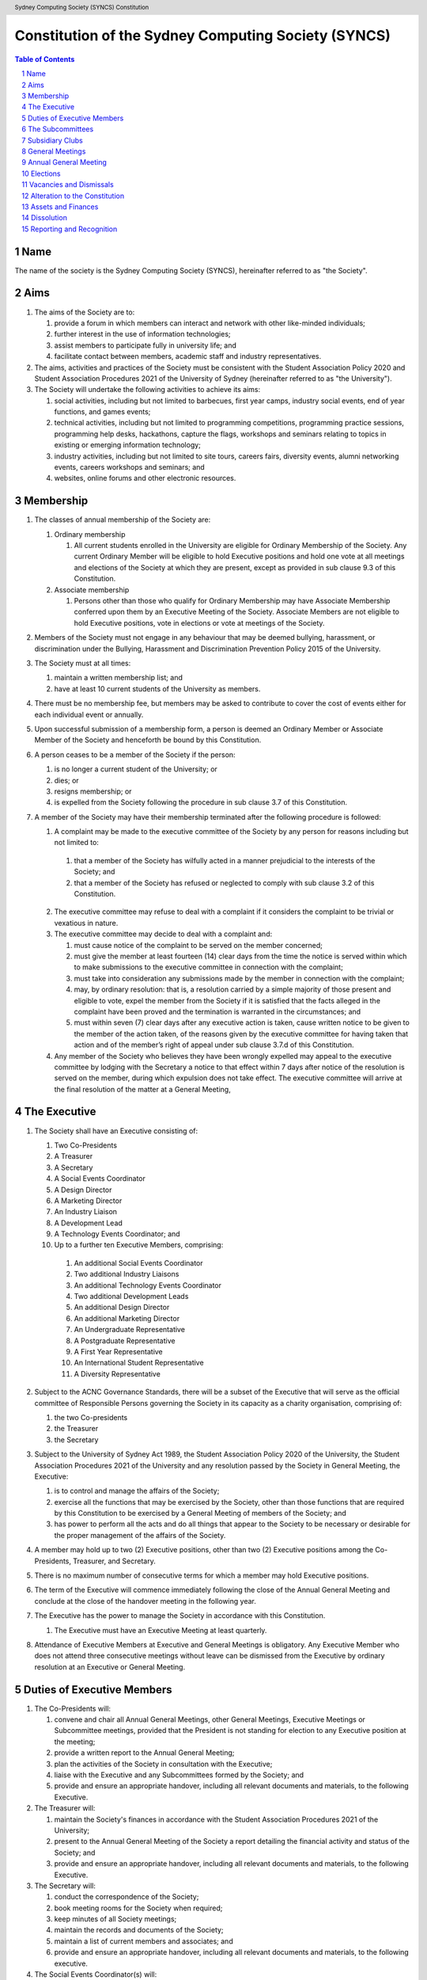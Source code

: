 Constitution of the Sydney Computing Society (SYNCS)
====================================================

.. header:: Sydney Computing Society (SYNCS) Constitution

.. contents:: Table of Contents

.. sectnum::

.. raw:: latex
  \usepackage{fancyhdr}
  \pagebreak

  \fancyhead{} % reset
  \fancyhead[L]{\DUheader}
  \pagestyle{fancy}

Name
----

The name of the society is the Sydney Computing Society (SYNCS), hereinafter referred to as "the Society".

Aims
----

1. The aims of the Society are to:

   1. provide a forum in which members can interact and network with other like-minded individuals;

   2. further interest in the use of information technologies;

   3. assist members to participate fully in university life; and

   4. facilitate contact between members, academic staff and industry representatives.

2. The aims, activities and practices of the Society must be consistent with the Student Association Policy 2020 and Student Association Procedures 2021 of the University of Sydney (hereinafter referred to as "the University"). 

3. The Society will undertake the following activities to achieve its aims:

   1. social activities, including but not limited to barbecues, first year camps, industry social events, end of year functions, and games events;

   2. technical activities, including but not limited to programming competitions, programming practice sessions, programming help desks, hackathons, capture the flags, workshops and seminars relating to topics in existing or emerging information technology; 

   3. industry activities, including but not limited to site tours, careers fairs, diversity events, alumni networking events, careers workshops and seminars; and 

   4. websites, online forums and other electronic resources.

Membership
----------

1. The classes of annual membership of the Society are:

   1. Ordinary membership

      1. All current students enrolled in the University are eligible for Ordinary Membership of the Society. Any current Ordinary Member will be eligible to hold Executive positions and hold one vote at all meetings and elections of the Society at which they are present, except as provided in sub clause 9.3 of this Constitution. 

   2. Associate membership

      1. Persons other than those who qualify for Ordinary Membership may have Associate Membership conferred upon them by an Executive Meeting of the Society. Associate Members are not eligible to hold Executive positions, vote in elections or vote at meetings of the Society. 

2. Members of the Society must not engage in any behaviour that may be deemed bullying, harassment, or discrimination under the Bullying, Harassment and Discrimination Prevention Policy 2015 of the University.

3. The Society must at all times: 

   1. maintain a written membership list; and 
   
   2. have at least 10 current students of the University as members. 

4. There must be no membership fee, but members may be asked to contribute to cover the cost of events either for each individual event or annually. 

5. Upon successful submission of a membership form, a person is deemed an Ordinary Member or Associate Member of the Society and henceforth be bound by this Constitution. 

6. A person ceases to be a member of the Society if the person: 

   1. is no longer a current student of the University; or 

   2. dies; or 
   
   3. resigns membership; or 

   4. is expelled from the Society following the procedure in sub clause 3.7 of this Constitution. 

7. A member of the Society may have their membership terminated after the following procedure is followed: 

   1.  A complaint may be made to the executive committee of the Society by any person for reasons including but not limited to: 

      1. that a member of the Society has wilfully acted in a manner prejudicial to the interests of the Society; and 

      2. that a member of the Society has refused or neglected to comply with sub clause 3.2 of this Constitution. 

   2. The executive committee may refuse to deal with a complaint if it considers the complaint to be trivial or vexatious in nature.
   
   3. The executive committee may decide to deal with a complaint and:
      
      1. must cause notice of the complaint to be served on the member concerned; 

      2. must give the member at least fourteen (14) clear days from the time the notice is served within which to make submissions to the executive committee in connection with the complaint; 

      3. must take into consideration any submissions made by the member in connection with the complaint; 

      4. may, by ordinary resolution: that is, a resolution carried by a simple majority of those present and eligible to vote, expel the member from the Society if it is satisfied that the facts alleged in the complaint have been proved and the termination is warranted in the circumstances; and 

      5. must within seven (7) clear days after any executive action is taken, cause written notice to be given to the member of the action taken, of the reasons given by the executive committee for having taken that action and of the member’s right of appeal under sub clause 3.7.d of this Constitution. 

   4. Any member of the Society who believes they have been wrongly expelled may appeal to the executive committee by lodging with the Secretary a notice to that effect within 7 days after notice of the resolution is served on the member, during which expulsion does not take effect. The executive committee will arrive at the final resolution of the matter at a General Meeting, 

The Executive
-------------

1. The Society shall have an Executive consisting of:

   1. Two Co-Presidents
   2. A Treasurer
   3. A Secretary
   4. A Social Events Coordinator
   5. A Design Director
   6. A Marketing Director
   7. An Industry Liaison
   8. A Development Lead
   9. A Technology Events Coordinator; and
   10. Up to a further ten Executive Members, comprising:

      1. An additional Social Events Coordinator
      2. Two additional Industry Liaisons
      3. An additional Technology Events Coordinator 
      4. Two additional Development Leads
      5. An additional Design Director
      6. An additional Marketing Director
      7. An Undergraduate Representative
      8. A Postgraduate Representative
      9. A First Year Representative
      10. An International Student Representative
      11. A Diversity Representative

2. Subject to the ACNC Governance Standards, there will be a subset of the Executive that will serve as the official committee of Responsible Persons governing the Society in its capacity as a charity organisation, comprising of:

   1. the two Co-presidents

   2. the Treasurer

   3. the Secretary

3. Subject to the University of Sydney Act 1989, the Student Association Policy 2020 of the University, the Student Association Procedures 2021 of the University and any resolution passed by the Society in General Meeting, the Executive:

   1. is to control and manage the affairs of the Society; 
   
   2. exercise all the functions that may be exercised by the Society, other than those functions that are required by this Constitution to be exercised by a General Meeting of members of the Society; and 

   3. has power to perform all the acts and do all things that appear to the Society to be necessary or desirable for the proper management of the affairs of the Society. 

4. A member may hold up to two (2) Executive positions, other than two (2) Executive positions among the Co-Presidents, Treasurer, and Secretary. 

5. There is no maximum number of consecutive terms for which a member may hold Executive positions. 

6. The term of the Executive will commence immediately following the close of the Annual General Meeting and conclude at the close of the handover meeting in the following year. 

7. The Executive has the power to manage the Society in accordance with this Constitution.

   1. The Executive must have an Executive Meeting at least quarterly. 

8. Attendance of Executive Members at Executive and General Meetings is obligatory. Any Executive Member who does not attend three consecutive meetings without leave can be dismissed from the Executive by ordinary resolution at an Executive or General Meeting. 


Duties of Executive Members
---------------------------

1. The Co-Presidents will: 

   1. convene and chair all Annual General Meetings, other General Meetings, Executive Meetings or Subcommittee meetings, provided that the President is not standing for election to any Executive position at the meeting; 

   2. provide a written report to the Annual General Meeting; 

   3. plan the activities of the Society in consultation with the Executive;  

   4. liaise with the Executive and any Subcommittees formed by the Society; and    

   5. provide and ensure an appropriate handover, including all relevant documents and materials, to the following Executive.

2. The Treasurer will: 

   1. maintain the Society's finances in accordance with the Student Association Procedures 2021 of the University; 

   2. present to the Annual General Meeting of the Society a report detailing the financial activity and status of the Society; and 

   3. provide and ensure an appropriate handover, including all relevant documents and materials, to the following Executive.

3. The Secretary will: 

   1. conduct the correspondence of the Society; 

   2. book meeting rooms for the Society when required; 

   3. keep minutes of all Society meetings; 

   4. maintain the records and documents of the Society; 

   5. maintain a list of current members and associates; and 
   
   6. provide and ensure an appropriate handover, including all relevant documents and materials, to the following executive.

4. The Social Events Coordinator(s) will: 

   1. liaise with the technology events coordinators to plan, organise and supervise a schedule of events of the Society throughout the year; 

   2. book meeting rooms for the Society when required; 

   3. coordinate the activities of other Executives assisting in the execution of events; and   

   4. liaise with the Design Director and Marketing Director to ensure that members are aware of events. 

5. The Design Director will: 

   1. create and update materials on the Society website and other publications; 

   2. create materials for publicising the Society and its events, including but not limited to websites, posters, newsletters and merchandise; and 
   
   3. devise strategies to ensure the active participation of members. 

6. The Marketing Director will: 

   1. create and update materials on the Society website and other publications;

   2. handle external communications through social media platforms of the Society and emails; and 

   3. liaise with the Design Director to devise strategies to ensure the active participation of members. 

7. The Industry Liaison(s) will: 

   1. develop and maintain connections with industry partners to further mutual goals; and 
   
   2. liaise with the Social Events Coordinators and Technology Events Coordinators to establish and organise events involving industry partners of the Society. 

8. The Development Lead(s) will:

   1. install and maintain computer hardware and software for the Society, including but not limited to the Society website; and

   2. maintain the email distribution lists of the Society.

9. The Technology Events Coordinator(s) will: 

   1. plan, organise and supervise technical events of the Society, including but not limited to programming competitions and information technology workshops; and

   2. coordinate activities with the Social Events Coordinator(s), Design Director, Marketing Director and Industry Liaison(s) to promote member participation in technical activities of the Society. 

10. The Undergraduate Representative will: 

   1. facilitate communication between the undergraduate students and staff of the School of Computer Science of the University, and the Society; 

   2. coordinate activities with the Social Events Coordinator(s), Technology Events Coordinator(s), Design Director, Marketing Director and other student representatives of the Society to promote student participation in Society activities; and 

   3. coordinate the organisation of room booking and helpers for the regular programming help desk event of the Society. 

11. The Postgraduate Representative will: 

   1. facilitate communication between the postgraduate students and staff of the School of Computer Science of the University, and the Society; and 

   2. coordinate activities with the Social Events Coordinator(s), Technology Events Coordinator(s), Design Director, Marketing Director and other student representatives of the Society to promote student participation in Society activities. 

12. The First Year Representative will: 

   1. facilitate communication between the first year students and staff of the School of Computer Science of the University, and the Society; and 

   2. coordinate activities with the Social Events Coordinator(s), Technology Events Coordinator(s), Design Director, Marketing Director and other student representatives of the Society to promote student participation in Society activities. 

13. The International Student Representative will: 

   1. facilitate communication between the international students and staff of the School of Computer Science of the University, and the Society; and 

   2. coordinate activities with the Social Events Coordinator(s), Technology Events Coordinator(s), Design Director, Marketing Director and other student representatives of the Society to promote student participation in Society activities. 

14. The Diversity Representative will: 

   1. facilitate communication between members from diverse groups, the staff of the School of Computer Science of the University, and the Society; and 

   2. coordinate activities with the Social Events Coordinator(s), Technology Events Coordinator(s), Design Director, Marketing Director and other student representatives of the Society to promote student participation in Society activities. 

15. The Executive, subject to this Constitution, must not engage in conduct that may reasonably be deemed destructive to the Society. All Executive Members of the Society are subject to the following conditions: 

   1. when Executive Members are participating, observing, or otherwise present at a public event, they are representing the Society and must act in a respectful manner throughout the entire event; 

   2. all Executive Members must not engage in any behaviour that may reasonably be deemed bullying, harassment, or discrimination; and 

   3. all Executive Members must not share proprietary information of the Society with other organisations or the general public without prior approval by at least two members among the Co-Presidents, Treasurer, and Secretary. 

The Subcommittees
-----------------

1. The Society will have the following Subcommittees: 

   1. an Events Subcommittee, which includes a social events division and a technology events division; 

   2. a Sponsorship Subcommittee; 

   3. a Marketing Subcommittee; and 

   4. any other Subcommittee as the Executive sees fit. 

2. The Subcommittees will consist of a group of Ordinary Members of the Society, selected by The Executive via processes where the Executive sees fit, to perform a particular task or tasks of the Society. 

3. The Executive must give a written notice of the opening application period of the Subcommittees, which must last no less than seven (7) clear days, in one of the recognised media platforms of the Society. 

4. The Executive listed below will be directly responsible for managing the Subcommittees and report at least monthly to either the Co-Presidents, Treasurer, or Secretary:

   1. the Social Events Coordinator(s) and the Technology Events Coordinator(s) will be the Directors of the Events Subcommittee; 

   2. the Industry Liaison(s) will be the Directors of the Sponsorship Subcommittee; 
   
   3. the Design Director and Marketing Director will be the Directors of the Marketing Subcommittee; and 

   4. any other Executive Member(s) appointed by the aforementioned panel in sub clause 6.4 of this Constitution will be the Directors of any other Subcommittee(s) of the Society. 

5. The term of the Subcommittee Members will commence immediately following a written notice by the Executive to the successful applicants of the Subcommittees, and conclude at:

   1. the Annual General Meeting in the same year; or 

   2. a written resignation letter by the Subcommittee Member to their Director; or

   3. the dismissal of the Subcommittee Member by their Director

6. A Director from The Executive may dismiss a Member of their Subcommittee with prior approval from no less than 3 Executive Members among the Co-Presidents, Treasurer, and Secretary.

7. Any act or thing done or suffered by a member of the Subcommittees acting in the exercise of a delegation by the Executive has the same force and effect as it would have if it had been done or suffered by the Executive.

Subsidiary Clubs
----------------

1. A subsidiary club will be defined as an informal group of students that, with permission from the School of Computer Science, is supported by the Sydney Computing Society, by means of PR, financial administration, and intellectual property.

2. A subsidiary club will adhere to the following mandates regarding inception, existence, and termination:

   1. A subsidiary club may include one or more subsidiary club presidents, with the quantity determined by the SYNCS Committee.

   2. The appointment of a subsidiary club president and therefore the integration of a subsidiary club into the society must first be proposed and approved by the School of Computer Science and then ratified by at least three members of the SYNCS Committee.

   3. The structure of the subsidiary club is at the discretion of the subsidiary club president; however, it must include at least one PR Director and one Events Coordinator. A member may be permitted to fulfil multiple roles.

   4. By majority vote, the SYNCS Committee may detach a subsidiary club from SYNCS.

   5. A subsidiary club may be refused support by the SYNCS Committee in terms of PR, finance, or intellectual property should they deem that support is unwarranted.

3. A subsidiary club will adhere to the following mandates regarding elections and members:

   1. The subsidiary club president will be elected at the inception of the subsidiary club and subsequently at each SYNCS Annual General Meeting.

   2. Subsidiary club members may be appointed at the discretion of the subsidiary club president, but they must be Ordinary Members of SYNCS.

   3. A subsidiary club member may be dismissed at the behest of the subsidiary club president with approval from at least three members of the subcommittee.

   4. Only members of the subsidiary club may vote in the election of their respective subsidiary club president.

4. A subsidiary club will adhere to the following mandates regarding finances:

   1. All financial requests made by a subsidiary club must follow a standard treasury request process.

   2. Upon the initiation of a subsidiary club or the annual election of a subsidiary club president, the subsidiary club must present a prospectus outlining future events and projected costs until the next SYNCS Annual General Meeting.

General Meetings
----------------

1. The Society will hold General Meetings as required during semester (teaching period, Weeks 1-13) of the University. 

2. The Secretary may at any time, for any worthy purpose, call a General Meeting, and must also do so forthwith upon receipt of the written application, of at least 5% of the total number of members of the Society, which states the purposes for which the meeting is called and is signed by all members making the requisition. The business debated at a General Meeting must be confined to the purposes named in the meeting notice. 

   1. Notice of a requested General Meeting must be provided to members: 
   
      1. in writing; 

      2. no later than fourteen (14) clear days after a request under sub clause 7.2 of this Constitution; and 

      3. in accordance with requirements for an Annual General Meeting 

3. The Secretary must give at least seven (7) clear days' written notice of the time, date, venue, and nature of the business proposed to be transacted at the General Meeting through one of the recognised media platforms of the Society. 

4. Quorum at General Meetings will be the lesser number of one-third of the total membership of the Society or fifteen (15) Ordinary Members. 

   1. If, after thirty (30) minutes from the advertised starting time for a General Meeting, a quorum has not been achieved, the meeting will be adjourned to the same time and place one week later. 

   2. Regardless of how many members attend the reconvened meeting, it will be considered to be quorate and may proceed accordingly. 

5. The agenda for a General Meeting may include: 

   1. opening and welcome; 

   2. apologies and leaves of absence; 

   3. minutes of the previous meeting; 

   4. business arising from the minutes; 

   5. correspondence; 

   6. motions on notice; 

   7. reports of Executive Members; 

   8. other reports; 

   9. general business; and 

   10. date of the next meeting.

7. A General Meeting of the Society has the same powers as an Executive Meeting, and may also carry the following motions on notice relating to the affairs of the Society by a special resolution where a special resolution is one which is passed by at least 70% of those present and entitled to vote at the meeting: 

   1. repealing motions and the effect of motions carried at an Executive Meeting; 

   2. amending the Constitution; 

   3. dismissing Executive Members for reasons other than that in sub clause 4.7 and clause 10 of this Constitution, provided that the Executive Member is given reasonable right of reply; 

   4. dissolving the society. 

Annual General Meeting
----------------------

1. The Society must hold an Annual General Meeting annually in the month of September or a different time during semester 2 in the same academic year of the University as the Executive sees fit, for the following purposes: 

   1. to receive a report and statement of accounts for the preceding financial period; 

   2. to elect the Executive for the ensuing term; and 

   3. to transact any other business, notice of which must be duly submitted to the Secretary. 

2. The Secretary must provide members with at least fourteen (14) clear days' written notice of the Annual General Meeting in one of the recognised media platforms of the Society. The notice must include: 
   
   1. the day on which nominations open, which day must be at least fourteen (14) clear days before the day of the elections; 

   2. the day and time on which nominations close, which must be no later than the time of the elections; 

   3. the time, date and venue of the election; 

   4. that only Ordinary Members are eligible to be candidates for election, except as provided in sub clause 9.3 of this Constitution; and 

   5. that only Ordinary Members who are present at the meeting are eligible to vote.

3. Any member wishing to move a motion at the Annual General Meeting must give the Secretary fourteen (14) clear days’ written notice of the proposed motion. 

4. The Annual General Meeting must be held between 9am and 9pm during semester (teaching period, Weeks 1-13) of the University: 

   1. at a place on campus of the University; or 

   2. over a video-conferencing software with an anonymous polling feature determined by the Secretary; or 

   3. at another place determined at an Annual General Meeting or other General Meeting.

5. The Annual General Meeting will be chaired by the President or an Executive Member not standing for election to any Executive position at this meeting.

6. Members may attend an Annual General Meeting or other General Meetings by use of any technology which provides a reasonable opportunity for all members to participate.

7. Quorum at the Annual General Meeting will be the lesser number of one-third of the total membership of the Society or fifteen (15) Ordinary Members. If within thirty (30) minutes from the time appointed for the meeting a quorum is not present, the meeting will be dissolved.

8. The agenda for the Annual General Meeting may include: 

   1. opening and welcome; 

   2. apologies and leaves of absence; 

   3. minutes of the previous meeting; 

   4. business arising from the minutes; 

   5. correspondence; 

   6. motions on notice; 

   7. annual reports by: 

      1. the President; 

      2. the Treasurer; 

      3. the Secretary; and 

      4. other Executive Members as the Executive sees fit. 

   8. Election of the Executive; and 

   9. General business. 

Elections
---------

1. The Executive must be elected at the Annual General Meeting at a time stated in sub clause 8.1 of this Constitution. 

2. The First Year Representative, International Student Representative and Diversity Representative must be elected at the first General Meeting held in the new year. 

3. A current Ordinary Member must: 

   1. be an undergraduate student of the University to be eligible to be a candidate for the Undergraduate Representative; 

   2. be a postgraduate student of the University to be eligible to be a candidate for the Postgraduate Representative; 

   3. be a first year student of the University to be eligible to be a candidate for the First Year Representative; and 

   4. be an international student of the University to be eligible to be a candidate for the International Student Representative; and 

   5. have held ordinary membership of the Society for at least sixteen (16) clear days prior to the elections to be eligible to be a candidate for any Executive positions and hold one vote at the elections. 

   6. expect to be enrolled at the University for the entire length of the term of their nominated position to be an eligible candidate for Executive Membership.

4. Nominations of candidates for the Executive position(s): 

   1. must be open at least seven (7) clear days before the day of the election(s);    

   2. must remain open for at least seven (7) clear days after nominations open;    

   3. must close before election of the respective Executive position takes place; and    

   4. must be seconded by two (2) current members of the Society (one of whom must be the nominee themself), and submitted to the Society before election of the respective Executive position takes place, in order for the nominee to be eligible for elections. 

5. Before an election, the Executive must nominate a suitable person, not being a candidate for election, to act as Returning Officer. The Returning Officer: 

   1. will be charged with the conduct of the election; 

   2. may appoint suitable persons, not being candidates for election, as Deputy Returning Officers; and 

   3. must report all election results to an establishing authority of the University, that is: 

      1. an Associate Dean (Student Life); or 

      2. the Pro Vice-Chancellor (Student Life). 

6. The Executive must maintain the official list of nominees during the nomination period, and upon its closure, forward the list to the Returning Officer. 

7. Voting must be by secret ballot, and must be Single Transferable Vote.

   1. Each candidate must reach the quota of votes as determined by the Droop quota for that Executive position. 

   2. If there is a tie for an Executive position between candidates, the candidate who has the most votes at the first stage or at the earliest point in the count where they had unequal votes, will be elected into the Executive position. 

8. Any vacant positions remaining in the Executive after the election(s) are taken to be casual vacancies. 

9. No election results will be effective until approved by an establishing authority of the University. 

Vacancies and Dismissals
------------------------

1. In the event of a casual vacancy occurring in the membership of the Executive, the Executive may appoint an Ordinary Member of the Society by ordinary resolution to fill the vacancy and the member so appointed is to hold office, subject to this Constitution, until the earlier date of: 

   1. the Annual General Meeting next following the date of the appointment; or  

   2. a General Meeting which must be held within 28 days of the casual vacancy to elect a new officeholder. 

2. A casual vacancy in the office of a member of the Executive occurs if the member:   

   1. dies, or 

   2. ceases to be a member of the Society, or 

   3. is or becomes an insolvent under administration within the meaning of the Corporations Act 2001 of the Commonwealth, or 

   4. resigns office by notice in writing given to the secretary, or 

   5. is removed from office under sub clause 4.7 or clause 10 of this Constitution, or 

   6. becomes a mentally incapacitated person, or 

   7. is convicted of an offence involving fraud or dishonesty for which the maximum penalty on conviction is imprisonment for not less than 3 months. 

3. A dismissal complaint concerning an Executive Member may be made by any Executive Member to the first Executive Member not involved with the complaint in the following list: the Co-Presidents, Treasurer, and the Secretary. A vote of no confidence can be held against the Executive Member concerned if either of the following parties unanimously decides to deal with the dismissal complaint: 

   1. no less than half of all current Executive Members; or 

   2. no less than 3 Executive Members among the Co-Presidents, Treasurer, and Secretary. 

4. A vote of no confidence will be held automatically against any Executive Member who cannot show that they have attended any events or Executive meetings of the Society in the past 2 months. 

5. The Executive Member under scrutiny must be given at least 7 clear days notice about the reasons for accepting the dismissal complaint against them, the time and location where the vote of no confidence will be held, and allowed for reasonable right of reply before the vote of no confidence is held.

6. If multiple votes of no confidence will be held simultaneously, they will be held in the order of the Executive positions outlined in sub clause 4.1 of this Constitution. 

7. A simple majority vote of the Executive is required to dismiss the Executive Member under scrutiny. 

8. Any Executive Member who believes they have been wrongly dismissed may appeal to an establishing authority of the University within seven (7) days of the resolution to dismiss, who will arrive at the final resolution of the dismissal complaint. 

Alteration to the Constitution
------------------------------

1. No amendments to this Constitution, including but not limited to changes of name, will be effective until approved by an establishing authority of the University. 

2. Amendments to this constitution may only be made by special resolution at an Annual General Meeting or other General Meetings where a special resolution is one which is passed by at least 70% of those present and entitled to vote at the meeting.

Assets and Finances
-------------------

1. The Society must keep financial records as required by the Student Associations Policy 2020 and Student Association Procedures 2021 of the University.

2. All assets and property of the Society must be managed consistently with resolutions of the Society in General Meetings. 

3. The Society must establish and maintain a bank account. 

4. If funding is provided to the Society by a Faculty or University School, the Society must account for its expenditure of the funds by providing: 

   1. appropriate receipts; or 

   2. a University finance statement. 

5. The Society is not for profit, meaning the assets and funds of the Society will be applied solely in furtherance of the aims of the Society and no portion of those funds may be distributed directly or indirectly to the members of the Society except as bona fide compensation for documented out-of-pocket expenses incurred on behalf of the Society. 

6. The financial year of the Society will run from 1 July to 30 June of the following year. 

7. All payments of the Society must be by cheque or by Electronic Funds Transfer (EFT), signed by at least two members of the Executive, one of whom must be the Treasurer. 

8. All events which require financial contribution from the Society or are entirely sponsored by a third party must be approved and signed off by the Treasurer and at least one other member among the Co-Presidents and Secretary.

9. Acceptable payment methods to the Society are cash and card.

10. The Society must provide an establishing authority with an annual financial report each year by 31 July. The annual financial report will include those that are specified in sub clause 7(4) of the Student Association Procedures 2021 of the University. 

Dissolution
-----------

1. The Society will be dissolved if: 

   1. the members in General Meeting resolve to do so; or 

   2. it has fewer than 10 members who are current students of the University; or

   3. its dissolution is directed by the Deputy Vice-Chancellor (Education) of the University. 

2. The dissolution will take effect on the date that the circumstance requiring it occurs. 

3. As from the date of dissolution: 

   1. the Executive shall cease to hold office, except for the purposes of complying with this clause; 

   2. the Executive will provide to the Deputy Vice-Chancellor (Education) of the University all the records and documents of the Society; and 

   3. any remaining money or property of the Society will: 

      1. if the Society is dissolved by special resolution of its membership, be transferred to a cultural, charitable or educational organisation in accordance with any wish expressed by the membership at that time; or 

      2. otherwise, transferred to the Deputy Vice-Chancellor (Education) of the University to be transferred to a cultural, charitable or educational organisation, as they consider appropriate.

Reporting and Recognition
-------------------------

1. The Society must provide an establishing authority of the University with an annual report each year no later than 2 weeks after the Annual General Meeting of the year is closed. The annual report will include: 

   1. the minutes of the Annual General Meeting; and 

   2. the President’s report and statement of accounts for the preceding financial year. 

2. The Society must comply with all requirements of the University of Sydney Act 1989, the Student Association Policy 2020 and Student Association Procedures 2021 of the University for recognition as a student society affiliated with the University under the supervision of an establishing authority of the University. 

This Constitution was adopted on the 5th day of October, 2022.

Co - President's Signatures

.. raw:: latex

  \vspace{24pt}

Maurice Lam, Cohen Rinas

Secretary's Signature

.. raw:: latex

  \vspace{24pt}
  
Cherry Fan